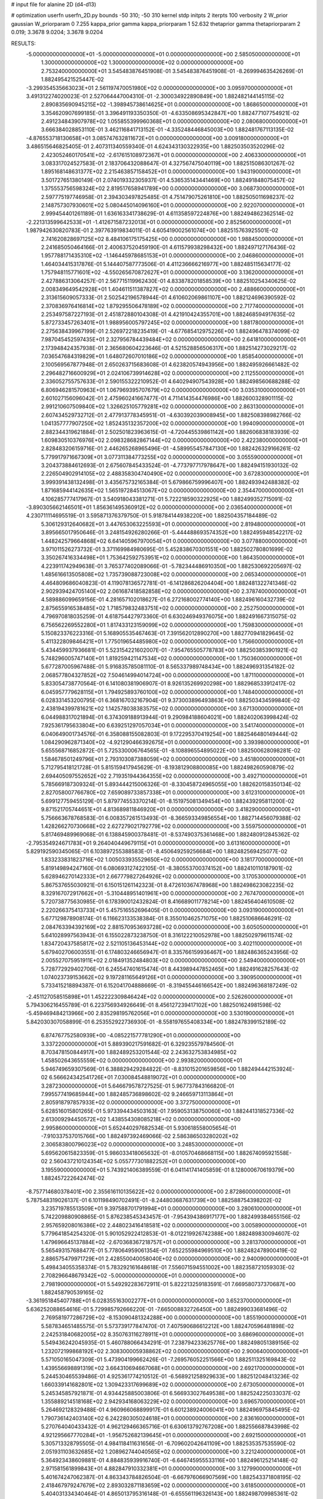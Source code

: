 # input file for alanine 2D (d4-d13)

# optimization
userfn       userfn_2D.py
bounds       -50 310; -50 310
kernel       stdp
initpts      2
iterpts      100
verbosity    2
W_prior      gaussian
W_priorparam 0 7.255
kappa_prior  gamma
kappa_priorparam 1 52.632
thetaprior gamma
thetapriorparam 2 0.019; 3.3678 9.0204; 3.3678 9.0204

RESULTS:
 -5.000000000000000E+01 -5.000000000000000E+01  0.000000000000000E+00       2.585050000000000E+01
  1.300000000000000E+02  1.300000000000000E+02  0.000000000000000E+00       2.753240000000000E+01       3.545483876451908E-01  3.545483876451908E-01      -8.269994635426269E-01  1.882495421525447E-02
 -3.299354535663023E+01  2.561197470051980E+02  0.000000000000000E+00       3.095970000000000E+01       3.491312274020023E-01  2.527064447004310E-01      -2.300034922890849E+00  1.882482144145115E-02
  2.890835690945215E+02 -1.398945738614625E+01  0.000000000000000E+00       1.868650000000000E+01       3.354620907699185E-01  3.396491193350350E-01      -4.633508695342847E+00  1.882477107754921E-02
  2.491234843907978E+02  1.055855399960368E+01  0.000000000000000E+00       2.080680000000000E+01       3.666384028853110E-01  3.462116841713152E-01      -4.335248446845003E+00  1.882481767113135E-02
 -4.876553718130658E+01  3.085747632811672E+01  0.000000000000000E+00       3.009180000000000E+01       3.486515646825405E-01  2.407311340559340E-01       4.624343130322935E+00  1.882503503520296E-02
  2.423052460170541E+02 -2.617615108972367E+01  0.000000000000000E+00       2.406330000000000E+01       3.083317024527583E-01  2.183706432088647E-01       4.327567475040119E+00  1.882515086301267E-02
  1.895168148631377E+02  2.215463857158452E+01  0.000000000000000E+00       1.943190000000000E+01       3.501727651380149E-01  2.074019332305937E-01       4.536535143441469E+00  1.882491848075457E-02
  1.375553756598324E+02  2.819517658941789E+00  0.000000000000000E+00       3.068730000000000E+01       2.597775197746958E-01  2.394303497825485E-01       4.751479075261810E+00  1.882505011698237E-02
  2.148757307930601E+02  5.080445014096160E+01  0.000000000000000E+00       2.922070000000000E+01       2.999454401261189E-01  1.636163341738629E-01       4.611358597224876E+00  1.882494862362514E-02
 -2.221313599642533E+01 -1.412671587232013E+01  0.000000000000000E+00       2.852560000000000E+01       1.987942630820783E-01  2.397763919834011E-01       4.605419002561074E+00  1.882515763925501E-02
  2.741620828697125E+02  8.484106175175425E+00  0.000000000000000E+00       1.988450000000000E+01       2.241685050464166E-01  2.400637520459190E-01       4.611579938298432E+00  1.882497127176436E-02
  1.957788171435310E+02 -1.146445978685153E+01  0.000000000000000E+00       2.046860000000000E+01       1.464034415317876E-01  5.144407587773506E-01       4.411236666216977E+00  1.882485115634177E-02
  1.757948115771601E+02 -4.550265670872627E+01  0.000000000000000E+00       3.136200000000000E+01       2.427886313064257E-01  2.567715119962430E-01       4.833878201858539E+00  1.882510254340625E-02
  2.008349649542928E+01  1.404611511387827E+02  0.000000000000000E+00       2.488660000000000E+01       2.313615609057333E-01  2.502542196578944E-01       4.610602069861107E+00  1.882124696390592E-02
  2.370836976416814E+02  1.879295506478189E+02  0.000000000000000E+00       2.717740000000000E+01       2.253497587227193E-01  2.451872880104308E-01       4.421910424355701E+00  1.882468594917635E-02
  5.872733457263401E+01  1.988956005797245E+02  0.000000000000000E+00       1.881780000000000E+01       2.275638439967199E-01  2.526972218235419E-01      -4.677685412975226E+00  1.882496478374099E-02
  7.987045452597435E+01  2.327956784439484E+02  0.000000000000000E+00       2.641810000000000E+01       2.173948424357938E-01  2.365680604223646E-01       4.521528856506317E+00  1.882514273029217E-02
  7.036547684319829E+01  1.648072607010186E+02  0.000000000000000E+00       1.858540000000000E+01       2.100569567877948E-01  2.650263715683608E-01       4.623820574943956E+00  1.882495926661482E-02
  2.296482716600929E+01  2.024106739914628E+02  0.000000000000000E+00       2.112550000000000E+01       2.336052755757633E-01  2.590155322210952E-01       4.640294907543928E+00  1.882498560688288E-02
  6.806946281570963E+01  1.067969395707679E+02  0.000000000000000E+00       3.035310000000000E+01       2.601027156096042E-01  2.475960241667477E-01       4.711414354476986E+00  1.882600328901115E-02
  2.991210607509840E+02  1.326625105779281E+02  0.000000000000000E+00       2.863130000000000E+01       2.607434529732712E-01  2.477913778345951E-01      -4.630392039008945E+00  1.882508398982766E-02
  1.041357777907250E+02  1.852435132357200E+02  0.000000000000000E+00       1.994090000000000E+01       2.882344319621884E-01  2.502501823963615E-01      -4.720445539861142E+00  1.882606838183939E-02
  1.609830510376976E+02  2.098328682867144E+02  0.000000000000000E+00       2.422380000000000E+01       2.828483206159716E-01  2.446265268965496E-01      -4.589955457847130E+00  1.882426329166261E-02
  5.779917971667309E+01  3.077311384773255E+02  0.000000000000000E+00       3.055590000000000E+01       3.204373884612693E-01  2.675607845433524E-01      -4.773797717978647E+00  1.882494151930132E-02
  2.226504902914105E+02  2.488358304740490E+02  0.000000000000000E+00       3.672830000000000E+01       3.999391438132498E-01  3.435675732165384E-01       5.679866759996407E+00  1.882493942488382E-02
  1.871685944142635E+02  1.565197284513067E+02  0.000000000000000E+00       2.354470000000000E+01       4.106285777417967E-01  3.540918043381271E-01       5.722218590322925E+00  1.882499352715091E-02
 -3.890305662146501E+01  1.856361495360912E+02  0.000000000000000E+00       2.036540000000000E+01       4.230711114695519E-01  3.595871376379750E-01       5.918784144938220E+00  1.882504357184489E-02
  5.306129312640682E+01  3.447653063225593E+01  0.000000000000000E+00       2.819480000000000E+01       3.895665017950646E-01  3.248154926280266E-01      -5.444488693574352E+00  1.882495948542217E-02
  1.448242579664868E+02  6.641405967970054E+01  0.000000000000000E+00       3.077880000000000E+01       3.971011526273732E-01  3.371169984980695E-01       5.452838670301551E+00  1.882502780801699E-02
  3.350267416334498E+01  1.753642592753951E+02  0.000000000000000E+00       1.864350000000000E+01       4.223911742949638E-01  3.765377402089066E-01      -5.782344486910350E+00  1.882530692205697E-02
  1.485616613505808E+02  1.735739088723008E+02  0.000000000000000E+00       2.065340000000000E+01       4.464809686040823E-01  4.119078136572781E-01      -6.141286826204404E+00  1.882481322741346E-02
  2.902939424705140E+02  2.061687418582858E+02  0.000000000000000E+00       2.378740000000000E+01       4.589886099659156E-01  4.281657102018627E-01       6.272168002774140E+00  1.882496160432739E-02
  2.875655916538485E+02  1.718579832483751E+02  0.000000000000000E+00       2.252750000000000E+01       4.796970818035259E-01  4.618754427973360E-01       6.630246949376075E+00  1.882491667315075E-02
  6.756562269552280E+01  1.817433123159099E+02  0.000000000000000E+00       1.759830000000000E+01       5.150823376223316E-01  5.168905535467463E-01       7.391562012890270E+00  1.882770941829645E-02
  5.411322809846421E+01  1.775019654485980E+02  0.000000000000000E+00       1.756600000000000E+01       5.434459937936681E-01  5.523154221602007E-01      -7.954765505778783E+00  1.882503853901921E-02
  5.748296005747140E+01  1.819259421147534E+02  0.000000000000000E+00       1.750360000000000E+01       5.677287005967488E-01  5.916835785081110E-01       8.565337989748434E+00  1.882496931354182E-02
  2.068577804327852E+02  7.504614994014724E+00  0.000000000000000E+00       1.871100000000000E+01       5.833054738770564E-01  6.141080381906907E-01       8.926135269920298E+00  1.882968533912417E-02
  6.045957779628115E+01  1.794925893760100E+02  0.000000000000000E+00       1.748400000000000E+01       6.028331453200795E-01  6.368167032167904E-01       9.373003896493863E+00  1.882503434599840E-02
  2.438194399781621E+02  1.142578038383575E+02  0.000000000000000E+00       3.671300000000000E+01       6.044988317021894E-01  6.374309188913944E-01       9.290984188604021E+00  1.882402063998424E-02
  7.925361795633804E+00  6.639251297057034E+01  0.000000000000000E+00       3.541740000000000E+01       6.040649001734576E-01  6.358088155082803E-01       9.172295370419254E+00  1.882546480149444E-02
  1.084290962871340E+02 -4.921290466392675E+01  0.000000000000000E+00       3.393980000000000E+01       5.655568716852872E-01  5.725330006764565E-01      -8.108896554895022E+00  1.882500628098281E-02
  1.584678501249796E+01  2.793103087388059E+02  0.000000000000000E+00       3.451800000000000E+01       5.712795418121728E-01  5.815159417945629E-01      -8.193812908800085E+00  1.882498260590879E-02
  2.694405097552652E+02  2.719351944364355E+02  0.000000000000000E+00       3.492710000000000E+01       5.785669187309324E-01  5.893444215006326E-01      -8.330458724965055E+00  1.882620158350134E-02
  2.827058007766780E+02  7.659089733857338E+01  0.000000000000000E+00       3.612310000000000E+01       5.699127759455129E-01  5.879774553370214E-01      -8.151975081349454E+00  1.882439295811200E-02
  9.871521705744651E+01  4.813689811846920E+01  0.000000000000000E+00       3.418290000000000E+01       5.756663678768583E-01  6.008357261513493E-01      -8.366593349856554E+00  1.882714456079388E-02
  1.428266270730668E+02  2.627279021792779E+02  0.000000000000000E+00       3.559750000000000E+01       5.817469489969068E-01  6.138845900378481E-01      -8.537490375361468E+00  1.882480912845362E-02
 -2.795354924671783E+01  9.264040449679115E+01  0.000000000000000E+00       3.613160000000000E+01       5.829192590345065E-01  6.103897255388583E-01      -8.450649259256684E+00  1.882482569425077E-02
  1.833233831823716E+02  1.005033935529650E+02  0.000000000000000E+00       3.181770000000000E+01       5.819149894247160E-01  6.080693127422105E-01      -8.380553700374152E+00  1.882410110187901E-02
  5.628946270142333E+01  2.667779827264926E+02  0.000000000000000E+00       3.170530000000000E+01       5.867537655030921E-01  6.150151261142323E-01       8.472610367478968E+00  1.882498623082235E-02
  8.329167072917662E+01 -5.310448951401961E+00  0.000000000000000E+00       2.767470000000000E+01       5.720738775630985E-01  6.178390012432824E-01       8.416689011778214E+00  1.882456404610508E-02
  2.220266375413733E+01  5.457516552696405E-01  0.000000000000000E+00       3.093190000000000E+01       5.677129878908174E-01  6.116623133538384E-01       8.355010462571075E+00  1.882510686646291E-02
  2.084763394392169E+02  2.881570953693728E+02  0.000000000000000E+00       3.605050000000000E+01       5.641028997563943E-01  6.155022873238750E-01       8.316122210052978E+00  1.882502979611574E-02
  1.834720437585817E+02  2.521105136453144E+02  0.000000000000000E+00       3.402110000000000E+01       5.679402706003551E-01  6.174803246656947E-01       8.335766159936467E+00  1.882486365243956E-02
  2.005527075951911E+02  2.018491352484803E+02  0.000000000000000E+00       2.549400000000000E+01       5.728772929402706E-01  6.245547401615474E-01       8.443989447852465E+00  1.882491628257643E-02
  1.074023739153662E+02  9.197281165649126E+01  0.000000000000000E+00       3.390950000000000E+01       5.733415218894387E-01  6.152041704888669E-01      -8.319455446166542E+00  1.882496368187249E-02
 -2.451127058515898E+01  1.452222309846424E+02  0.000000000000000E+00       2.526260000000000E+01       5.794306216455789E-01  6.223756934926649E-01       8.456127239417102E+00  1.882501624981598E-02
 -5.459469484213966E+00  2.835298195762056E+01  0.000000000000000E+00       3.530190000000000E+01       5.842030307058899E-01  6.253552922736930E-01      -8.558197655408334E+00  1.882478399152189E-02
  6.874767752580939E+00 -4.085221577781290E+01  0.000000000000000E+00       3.337220000000000E+01       5.889390217591682E-01  6.329235579784560E-01       8.703478150844917E+00  1.882489253201544E-02
  2.243632753834985E+02  1.458502643655559E+02  0.000000000000000E+00       2.993820000000000E+01       5.946749659307569E-01  6.388829429284822E-01      -8.831015201659856E+00  1.882494442153924E-02
  6.566624342541726E+01  7.030084548819072E+01  0.000000000000000E+00       3.287230000000000E+01       5.646679578727525E-01  5.967737843166820E-01       7.995577419685944E+00  1.882485736898602E-02
  9.246659713113864E+01  2.805918797857933E+02  0.000000000000000E+00       3.372750000000000E+01       5.628516015801265E-01  5.973394434503163E-01       7.959053138750060E+00  1.882441318527336E-02
  2.613009294450572E+02  1.438554308085218E+02  0.000000000000000E+00       2.995860000000000E+01       5.652440297682534E-01  5.930618558005654E-01      -7.910337537015766E+00  1.882497392469066E-02
  2.586386503280202E+02  2.306583800796023E+02  0.000000000000000E+00       3.248530000000000E+01       5.695620615823359E-01  5.986033418065632E-01      -8.010570468668115E+00  1.882674095921558E-02
  2.560437210124354E+02  5.055777301882252E+01  0.000000000000000E+00       3.195590000000000E+01       5.743921406389559E-01  6.041141741405859E-01       8.128000670619379E+00  1.882457222642474E-02
 -8.757714680378401E+00  2.355616110135622E+02  0.000000000000000E+00       2.872860000000000E+01       5.787548319026137E-01  6.101198490702491E-01      -8.244803687631739E+00  1.882588754398202E-02
  3.235719785513509E+01  9.397588701791994E+01  0.000000000000000E+00       3.280610000000000E+01       5.742209880908865E-01  5.876238545343457E-01      -7.954394386917177E+00  1.882499384655156E-02
  2.957659208016386E+02  2.448023416418581E+02  0.000000000000000E+00       3.005890000000000E+01       5.779641854254320E-01  5.901052922412853E-01      -8.012219926742388E+00  1.882489830094607E-02
  1.479696645137884E+02 -2.670368367218757E+01  0.000000000000000E+00       3.281370000000000E+01       5.565493157688477E-01  5.778064959061354E-01       7.652255984969510E+00  1.882482478900419E-02
  2.886575479971729E+01  2.428550040058040E+02  0.000000000000000E+00       2.940090000000000E+01       5.498434055358374E-01  5.783292161648618E-01       7.556071594551002E+00  1.882358721059303E-02
  2.708296648679342E+02 -5.000000000000000E+01  0.000000000000000E+00       2.798190000000000E+01       5.549292283672911E-01  5.822213259183591E-01       7.669580737370687E+00  1.882458790539165E-02
 -3.361951845407788E+01  6.028355163002277E+01  0.000000000000000E+00       3.652370000000000E+01       5.636252088654616E-01  5.729985792666220E-01      -7.665008832726450E+00  1.882499033681496E-02
  2.769581977286729E+02 -8.153090481324288E+00  0.000000000000000E+00       1.855190000000000E+01       5.587834651485575E-01  5.573739177847470E-01       7.407590686612212E+00  1.882470596481898E-02
  2.242531840682005E+02  8.350763116278911E+01  0.000000000000000E+00       3.686960000000000E+01       5.549436242045935E-01  5.460788066434291E-01       7.238794233625776E+00  1.882498051389156E-02
  1.232072199868192E+02  2.308300005938862E+02  0.000000000000000E+00       2.900640000000000E+01       5.571050165047309E-01  5.473904199662426E-01      -7.269576052251566E+00  1.882511325169843E-02
  1.439556698891319E+02  3.664310694667068E+01  0.000000000000000E+00       2.692170000000000E+01       5.244530465539486E-01  4.925361774210512E-01      -6.568921258929633E+00  1.882512048413236E-02
  1.660339141682801E+02  1.309423317699689E+02  0.000000000000000E+00       2.673050000000000E+01       5.245345857921871E-01  4.934425885003806E-01       6.566933027649538E+00  1.882524225033037E-02
  1.355889214518168E+02  2.942934168063229E+02  0.000000000000000E+00       3.696570000000000E+01       5.264692128329488E-01  4.960966068899917E-01       6.601238924006041E+00  1.882496975845495E-02
  1.790736142403140E+02  6.242280305024618E+01  0.000000000000000E+00       2.836160000000000E+01       5.270764040433432E-01  4.962129466365716E-01       6.630613792767208E+00  1.882556687843998E-02
  4.921295667770284E+01 -1.956752682139645E+01  0.000000000000000E+00       2.692150000000000E+01       5.305713328795505E-01  4.984118411631656E-01      -6.709602042641109E+00  1.882535357535590E-02
  2.051931103632685E+02  1.208962744040565E+02  0.000000000000000E+00       3.221240000000000E+01       5.364923438609881E-01  4.884835939916740E-01      -6.646745955533116E+00  1.882496125214148E-02
  2.971581561899843E+01  4.882847910332381E+01  0.000000000000000E+00       3.127990000000000E+01       5.401674247062387E-01  4.863343784826504E-01      -6.667976066907569E+00  1.882543371808195E-02
  2.418467979247679E+02  2.893032871183659E+02  0.000000000000000E+00       3.618500000000000E+01       5.404031334340464E-01  4.865013795316148E-01      -6.655561196326143E+00  1.882498709985361E-02
  2.236154543515142E+02  2.199828947872079E+02  0.000000000000000E+00       3.136640000000000E+01       5.425631755343564E-01  4.880218277395360E-01      -6.685614450811563E+00  1.882561883743475E-02
  1.425514593501441E+02  1.031194307269447E+02  0.000000000000000E+00       3.155510000000000E+01       5.336928878378066E-01  4.938449317325906E-01      -6.640046637631310E+00  1.882399100264902E-02
  1.704895080194164E+02  2.802448792121128E+02  0.000000000000000E+00       3.589670000000000E+01       5.307723448939221E-01  4.924267654162048E-01      -6.577527761648074E+00  1.882486206547063E-02
 -1.509921333125078E+01  2.935422366988311E+02  0.000000000000000E+00       3.230350000000000E+01       5.316909995083948E-01  4.950671272912082E-01      -6.644509557554069E+00  1.882653451904001E-02
  1.086184659066764E+02  1.731901292330788E+01  0.000000000000000E+00       3.441840000000000E+01       4.544457213008049E-01  4.580102538668864E-01       5.860990847518859E+00  1.882492000298751E-02
  2.743860090346525E+02  1.054707161991258E+02  0.000000000000000E+00       3.594700000000000E+01       4.568913228085659E-01  4.583737260753983E-01      -5.875737432323802E+00  1.882495756957303E-02
  1.154472489846836E+02 -1.760478030839782E+01  0.000000000000000E+00       3.443850000000000E+01       4.530861830811681E-01  4.682327255779112E-01      -5.950417988480991E+00  1.882618835500050E-02
 -3.716246765747366E+01  2.215724487467105E+02  0.000000000000000E+00       2.504370000000000E+01       4.548304810079563E-01  4.697903860129106E-01      -5.975129520988702E+00  1.882493503850107E-02
 -2.395227368224609E+00  1.127668215045857E+02  0.000000000000000E+00       3.261390000000000E+01       4.566202934672041E-01  4.711383744143735E-01      -6.002164933184518E+00  1.882551004227009E-02
 -9.858678234850208E+00  1.892568843702515E+02  0.000000000000000E+00       2.085260000000000E+01       4.590568686936666E-01  4.708286853527153E-01       6.014854020167591E+00  1.882497886585904E-02
  3.056919662059676E+02  1.029199582993929E+02  0.000000000000000E+00       3.446590000000000E+01       4.604397142502457E-01  4.725276884181643E-01       6.039411486352411E+00  1.882446013822221E-02
  3.008623886224286E+02  2.827295798527068E+02  0.000000000000000E+00       3.061270000000000E+01       4.617681305543316E-01  4.733162730193086E-01       6.051756001673110E+00  1.882514792682436E-02
  9.662435025104662E+01  1.227864347173945E+02  0.000000000000000E+00       2.856630000000000E+01       4.602750104988337E-01  4.737987387305250E-01       6.033724324186509E+00  1.882459097784094E-02
  3.311625052853902E+01  3.023506201480191E+02  0.000000000000000E+00       3.332970000000000E+01       4.423427431176523E-01  4.650547155787440E-01      -5.728103561413080E+00  1.882501675463884E-02
  1.338620800704669E+02  2.019902251221870E+02  0.000000000000000E+00       2.283630000000000E+01       4.445789750324124E-01  4.649866663883508E-01      -5.741748703564176E+00  1.882511362914494E-02
  1.132362163441032E+02  2.620805085509413E+02  0.000000000000000E+00       3.455360000000000E+01       4.453307852126825E-01  4.670515001087272E-01      -5.762281034147969E+00  1.882477301847283E-02
  2.879905901588093E+02  4.545373978343125E+01  0.000000000000000E+00       3.063590000000000E+01       4.456589404908461E-01  4.698109833054608E-01      -5.787793565566449E+00  1.882539644849059E-02
  1.221235658368308E+02  5.388087357790465E+01  0.000000000000000E+00       3.258300000000000E+01       4.533498330914637E-01  4.465068007131687E-01       5.624684752631286E+00  1.882505953796360E-02
  2.627443485951025E+02  1.943643126156850E+02  0.000000000000000E+00       2.596360000000000E+01       4.560517135155339E-01  4.465467511348342E-01      -5.648145034713683E+00  1.882481580911025E-02